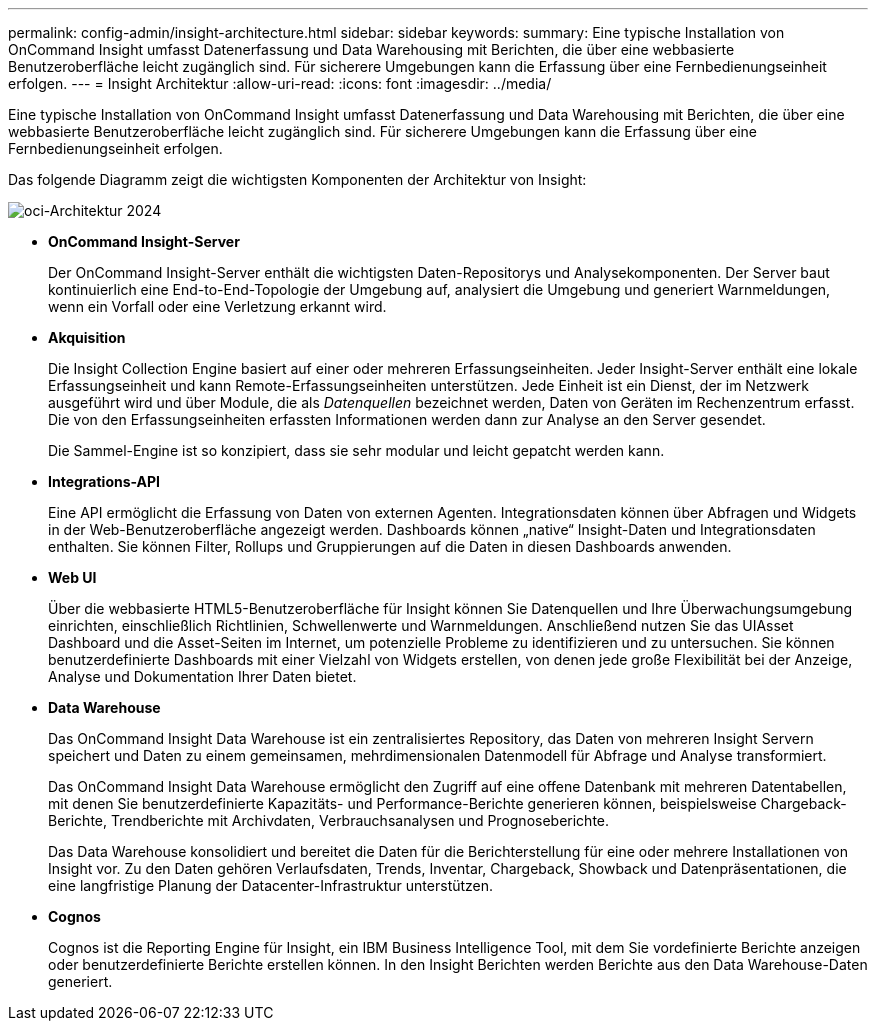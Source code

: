---
permalink: config-admin/insight-architecture.html 
sidebar: sidebar 
keywords:  
summary: Eine typische Installation von OnCommand Insight umfasst Datenerfassung und Data Warehousing mit Berichten, die über eine webbasierte Benutzeroberfläche leicht zugänglich sind. Für sicherere Umgebungen kann die Erfassung über eine Fernbedienungseinheit erfolgen. 
---
= Insight Architektur
:allow-uri-read: 
:icons: font
:imagesdir: ../media/


[role="lead"]
Eine typische Installation von OnCommand Insight umfasst Datenerfassung und Data Warehousing mit Berichten, die über eine webbasierte Benutzeroberfläche leicht zugänglich sind. Für sicherere Umgebungen kann die Erfassung über eine Fernbedienungseinheit erfolgen.

Das folgende Diagramm zeigt die wichtigsten Komponenten der Architektur von Insight:

image::../media/oci-architecture-2024.png[oci-Architektur 2024]

* *OnCommand Insight-Server*
+
Der OnCommand Insight-Server enthält die wichtigsten Daten-Repositorys und Analysekomponenten. Der Server baut kontinuierlich eine End-to-End-Topologie der Umgebung auf, analysiert die Umgebung und generiert Warnmeldungen, wenn ein Vorfall oder eine Verletzung erkannt wird.

* *Akquisition*
+
Die Insight Collection Engine basiert auf einer oder mehreren Erfassungseinheiten. Jeder Insight-Server enthält eine lokale Erfassungseinheit und kann Remote-Erfassungseinheiten unterstützen. Jede Einheit ist ein Dienst, der im Netzwerk ausgeführt wird und über Module, die als _Datenquellen_ bezeichnet werden, Daten von Geräten im Rechenzentrum erfasst. Die von den Erfassungseinheiten erfassten Informationen werden dann zur Analyse an den Server gesendet.

+
Die Sammel-Engine ist so konzipiert, dass sie sehr modular und leicht gepatcht werden kann.

* *Integrations-API*
+
Eine API ermöglicht die Erfassung von Daten von externen Agenten. Integrationsdaten können über Abfragen und Widgets in der Web-Benutzeroberfläche angezeigt werden. Dashboards können „native“ Insight-Daten und Integrationsdaten enthalten. Sie können Filter, Rollups und Gruppierungen auf die Daten in diesen Dashboards anwenden.

* *Web UI*
+
Über die webbasierte HTML5-Benutzeroberfläche für Insight können Sie Datenquellen und Ihre Überwachungsumgebung einrichten, einschließlich Richtlinien, Schwellenwerte und Warnmeldungen. Anschließend nutzen Sie das UIAsset Dashboard und die Asset-Seiten im Internet, um potenzielle Probleme zu identifizieren und zu untersuchen. Sie können benutzerdefinierte Dashboards mit einer Vielzahl von Widgets erstellen, von denen jede große Flexibilität bei der Anzeige, Analyse und Dokumentation Ihrer Daten bietet.

* *Data Warehouse*
+
Das OnCommand Insight Data Warehouse ist ein zentralisiertes Repository, das Daten von mehreren Insight Servern speichert und Daten zu einem gemeinsamen, mehrdimensionalen Datenmodell für Abfrage und Analyse transformiert.

+
Das OnCommand Insight Data Warehouse ermöglicht den Zugriff auf eine offene Datenbank mit mehreren Datentabellen, mit denen Sie benutzerdefinierte Kapazitäts- und Performance-Berichte generieren können, beispielsweise Chargeback-Berichte, Trendberichte mit Archivdaten, Verbrauchsanalysen und Prognoseberichte.

+
Das Data Warehouse konsolidiert und bereitet die Daten für die Berichterstellung für eine oder mehrere Installationen von Insight vor. Zu den Daten gehören Verlaufsdaten, Trends, Inventar, Chargeback, Showback und Datenpräsentationen, die eine langfristige Planung der Datacenter-Infrastruktur unterstützen.

* *Cognos*
+
Cognos ist die Reporting Engine für Insight, ein IBM Business Intelligence Tool, mit dem Sie vordefinierte Berichte anzeigen oder benutzerdefinierte Berichte erstellen können. In den Insight Berichten werden Berichte aus den Data Warehouse-Daten generiert.


